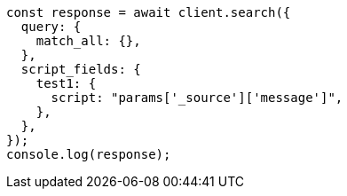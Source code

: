 // This file is autogenerated, DO NOT EDIT
// Use `node scripts/generate-docs-examples.js` to generate the docs examples

[source, js]
----
const response = await client.search({
  query: {
    match_all: {},
  },
  script_fields: {
    test1: {
      script: "params['_source']['message']",
    },
  },
});
console.log(response);
----
